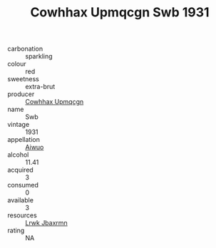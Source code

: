 :PROPERTIES:
:ID:                     2850c649-5b9d-40cc-a3ba-454f06e0b8de
:END:
#+TITLE: Cowhhax Upmqcgn Swb 1931

- carbonation :: sparkling
- colour :: red
- sweetness :: extra-brut
- producer :: [[id:3e62d896-76d3-4ade-b324-cd466bcc0e07][Cowhhax Upmqcgn]]
- name :: Swb
- vintage :: 1931
- appellation :: [[id:47e01a18-0eb9-49d9-b003-b99e7e92b783][Aiwuo]]
- alcohol :: 11.41
- acquired :: 3
- consumed :: 0
- available :: 3
- resources :: [[id:a9621b95-966c-4319-8256-6168df5411b3][Lrwk Jbaxrmn]]
- rating :: NA


